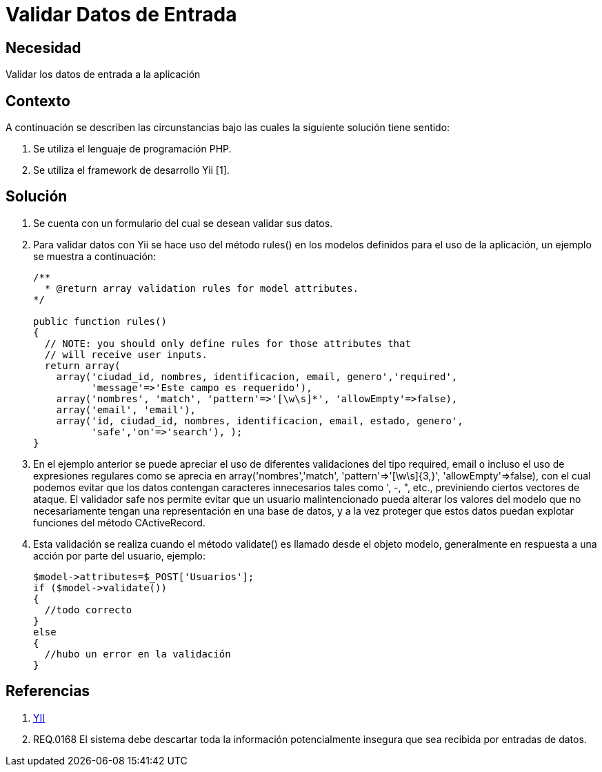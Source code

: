 :slug: kb/yii/validar-datos-entrada/
:eth: no
:category: yii
:kb: yes

= Validar Datos de Entrada

== Necesidad

Validar los datos de entrada a la aplicación

== Contexto

A continuación se describen las circunstancias bajo las cuales la siguiente 
solución tiene sentido:

. Se utiliza el lenguaje de programación PHP.
. Se utiliza el framework de desarrollo Yii [1].

== Solución

. Se cuenta con un formulario del cual se desean validar sus datos.
. Para validar datos con Yii se hace uso del método rules() en los modelos 
definidos para el uso de la aplicación, un ejemplo se muestra a continuación:
+
[source, php, linenums]
----
/**
  * @return array validation rules for model attributes.
*/

public function rules()
{
  // NOTE: you should only define rules for those attributes that
  // will receive user inputs.
  return array(
    array('ciudad_id, nombres, identificacion, email, genero','required',
	  'message'=>'Este campo es requerido'),
    array('nombres', 'match', 'pattern'=>'[\w\s]*', 'allowEmpty'=>false),
    array('email', 'email'),
    array('id, ciudad_id, nombres, identificacion, email, estado, genero', 
	  'safe','on'=>'search'), );
}
----

. En el ejemplo anterior se puede apreciar el uso de diferentes validaciones 
del tipo required, email o incluso el uso de expresiones regulares como se 
aprecia en array('nombres','match', 'pattern'=>'[\w\s]{3,}', 
'allowEmpty'=>false), con el cual podemos evitar que los datos contengan 
caracteres innecesarios tales como ', -, ", etc., previniendo ciertos vectores
de ataque. El validador safe nos permite evitar que un usuario malintencionado 
pueda alterar los valores del modelo que no necesariamente tengan una 
representación en una base de datos, y a la vez proteger que estos datos puedan 
explotar funciones del método CActiveRecord.
. Esta validación se realiza cuando el método validate() es llamado desde el 
objeto modelo, generalmente en respuesta a una acción por parte del usuario, 
ejemplo:
+
[source, php, linenums]
----
$model->attributes=$_POST['Usuarios'];
if ($model->validate())
{
  //todo correcto
}
else
{
  //hubo un error en la validación
}
----

== Referencias

. http://www.yiiframework.com/wiki/56/[YII]
. REQ.0168 El sistema debe descartar toda la información potencialmente 
insegura que sea recibida por entradas de datos.
